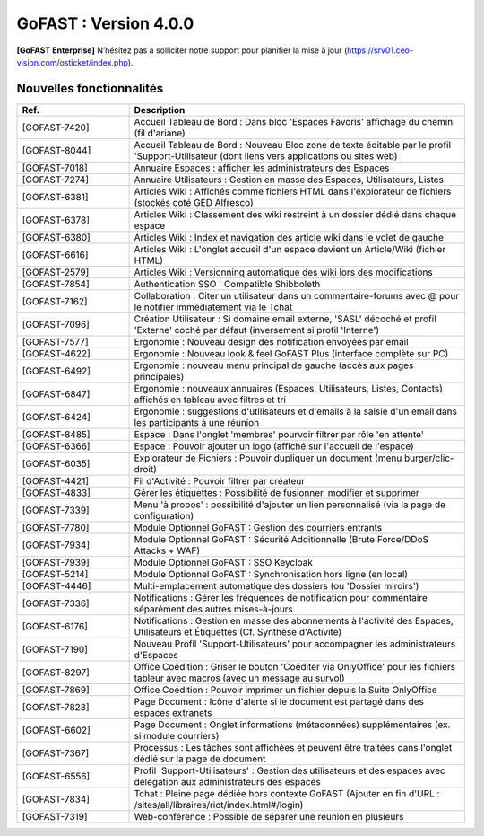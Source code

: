 ********************************************
GoFAST :  Version 4.0.0
********************************************

**[GoFAST Enterprise]** N’hésitez pas à solliciter notre support pour planifier la mise à jour (https://srv01.ceo-vision.com/osticket/index.php).


Nouvelles fonctionnalités 
*****************************
.. csv-table::
   :header: "Ref.", "Description"
   :widths: 20, 60   

   [GOFAST-7420],"Accueil Tableau de Bord : Dans bloc 'Espaces Favoris' affichage du chemin (fil d'ariane)"
   [GOFAST-8044],"Accueil Tableau de Bord : Nouveau Bloc zone de texte éditable par le profil 'Support-Utilisateur (dont liens vers applications ou sites web)"
   [GOFAST-7018],"Annuaire Espaces : afficher les administrateurs des Espaces"
   [GOFAST-7274],"Annuaire Utilisateurs : Gestion en masse des Espaces, Utilisateurs, Listes"
   [GOFAST-6381],"Articles Wiki : Affichés comme fichiers HTML dans l'explorateur de fichiers (stockés coté GED Alfresco)"
   [GOFAST-6378],"Articles Wiki : Classement des wiki restreint à un dossier dédié dans chaque espace "
   [GOFAST-6380],"Articles Wiki : Index et navigation des article wiki dans le volet de gauche"
   [GOFAST-6616],"Articles Wiki : L'onglet accueil d'un espace devient un Article/Wiki (fichier HTML)"
   [GOFAST-2579],"Articles Wiki : Versionning automatique des wiki lors des modifications "
   [GOFAST-7854],"Authentication SSO : Compatible Shibboleth"
   [GOFAST-7162],"Collaboration : Citer un utilisateur dans un commentaire-forums avec @ pour le notifier immédiatement via le Tchat"
   [GOFAST-7096],"Création Utilisateur : Si domaine email externe, 'SASL' décoché et profil 'Externe' coché par défaut (inversement si profil 'Interne') "
   [GOFAST-7577],"Ergonomie : Nouveau design des notification envoyées par email"
   [GOFAST-4622],"Ergonomie : Nouveau look & feel GoFAST Plus (interface complète sur PC) "
   [GOFAST-6492],"Ergonomie : nouveau menu principal de gauche (accès aux pages principales)"
   [GOFAST-6847],"Ergonomie : nouveaux annuaires (Espaces, Utilisateurs, Listes, Contacts) affichés en tableau avec filtres et tri"
   [GOFAST-6424],"Ergonomie : suggestions d'utilisateurs et d'emails à la saisie d'un email dans les participants à une réunion "
   [GOFAST-8485],"Espace : Dans l'onglet 'membres' pourvoir filtrer par rôle 'en attente' "
   [GOFAST-6366],"Espace : Pouvoir ajouter un logo (affiché sur l'accueil de l'espace) "
   [GOFAST-6035],"Explorateur de Fichiers : Pouvoir dupliquer un document (menu burger/clic-droit)"
   [GOFAST-4421],"Fil d'Activité : Pouvoir filtrer par créateur"
   [GOFAST-4833],"Gérer les étiquettes : Possibilité de fusionner, modifier et supprimer"
   [GOFAST-7339],"Menu 'à propos' : possibilité d'ajouter un lien personnalisé (via la page de configuration)"
   [GOFAST-7780],"Module Optionnel GoFAST : Gestion des courriers entrants"
   [GOFAST-7934],"Module Optionnel GoFAST : Sécurité Additionnelle (Brute Force/DDoS Attacks + WAF) "
   [GOFAST-7939],"Module Optionnel GoFAST : SSO Keycloak"
   [GOFAST-5214],"Module Optionnel GoFAST : Synchronisation hors ligne (en local)"
   [GOFAST-4446],"Multi-emplacement automatique des dossiers (ou 'Dossier miroirs') "
   [GOFAST-7336],"Notifications : Gérer les fréquences de notification pour commentaire séparément des autres mises-à-jours"
   [GOFAST-6176],"Notifications : Gestion en masse des abonnements à l'activité des Espaces, Utilisateurs et Étiquettes (Cf. Synthèse d'Activité)"
   [GOFAST-7190],"Nouveau Profil 'Support-Utilisateurs' pour accompagner les administrateurs d'Espaces"
   [GOFAST-8297],"Office Coédition : Griser le bouton 'Coéditer via OnlyOffice' pour les fichiers tableur avec macros (avec un message au survol)"
   [GOFAST-7869],"Office Coédition : Pouvoir imprimer un fichier depuis la Suite OnlyOffice "
   [GOFAST-7823],"Page Document : Icône d'alerte si le document est partagé dans des espaces extranets"
   [GOFAST-6602],"Page Document : Onglet informations (métadonnées) supplémentaires (ex. si module courriers)"
   [GOFAST-7367],"Processus : Les tâches sont affichées et peuvent être traitées dans l'onglet dédié sur la page de document"
   [GOFAST-6556],"Profil 'Support-Utilisateurs' : Gestion des utilisateurs et des espaces avec délégation aux administrateurs des espaces"
   [GOFAST-7834],"Tchat : Pleine page dédiée hors contexte GoFAST (Ajouter en fin d'URL : /sites/all/libraires/riot/index.html#/login)"
   [GOFAST-7319],"Web-conférence : Possible de séparer une réunion en plusieurs"





